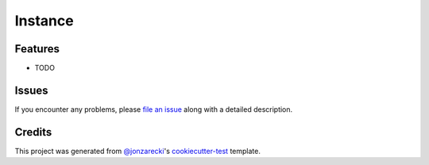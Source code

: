 Instance
========

|PyPI| |Status| |Python Version| |License|

|Read the Docs| |Tests| |Codecov|

|pre-commit| |Black|

.. |PyPI| image:: https://img.shields.io/pypi/v/instance.svg
   :target: https://pypi.org/project/instance/
   :alt: PyPI
.. |Status| image:: https://img.shields.io/pypi/status/instance.svg
   :target: https://pypi.org/project/instance/
   :alt: Status
.. |Python Version| image:: https://img.shields.io/pypi/pyversions/instance
   :target: https://pypi.org/project/instance
   :alt: Python Version
.. |License| image:: https://img.shields.io/pypi/l/instance
   :target: https://opensource.org/licenses/MIT
   :alt: License
.. |Read the Docs| image:: https://img.shields.io/readthedocs/instance/latest.svg?label=Read%20the%20Docs
   :target: https://cookiecutter-test-instance.readthedocs.io/
   :alt: Read the documentation at https://cookiecutter-test-instance.readthedocs.io/
.. |Tests| image:: https://github.com/jonzarecki/cookiecutter-test-instance/workflows/Tests/badge.svg
   :target: https://github.com/jonzarecki/cookiecutter-test-instance/actions?workflow=Tests
   :alt: Tests
.. |Codecov| image:: https://codecov.io/gh/jonzarecki/cookiecutter-test-instance/branch/main/graph/badge.svg
   :target: https://codecov.io/gh/jonzarecki/cookiecutter-test-instance
   :alt: Codecov
.. |pre-commit| image:: https://img.shields.io/badge/pre--commit-enabled-brightgreen?logo=pre-commit&logoColor=white
   :target: https://github.com/pre-commit/pre-commit
   :alt: pre-commit
.. |Black| image:: https://img.shields.io/badge/code%20style-black-000000.svg
   :target: https://github.com/psf/black
   :alt: Black


Features
--------

* TODO


Issues
------

If you encounter any problems,
please `file an issue`_ along with a detailed description.


Credits
-------

This project was generated from `@jonzarecki`_'s `cookiecutter-test`_ template.

.. _@jonzarecki: https://github.com/jonzarecki
.. _MIT license: https://opensource.org/licenses/MIT
.. _cookiecutter-test: https://github.com/jonzarecki/cookiecutter-test
.. _file an issue: https://github.com/cjolowicz/instance/issues
